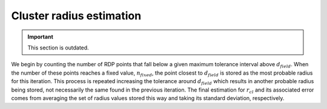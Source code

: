 Cluster radius estimation
=========================

.. important::

  This section is outdated.

We begin by counting the number of RDP points that fall below a given maximum
tolerance interval above :math:`d_{field}`. When the number of these points
reaches a fixed value, :math:`n_{fixed}`, the point closest to
:math:`d_{field}` is stored as the most probable radius for this iteration.
This process is repeated increasing the tolerance around :math:`d_{field}`
which results in another probable radius being stored, not necessarily the
same found in the previous iteration.
The final estimation for :math:`r_{cl}` and its associated error comes from
averaging the set of radius values stored this way and taking its standard
deviation, respectively.
